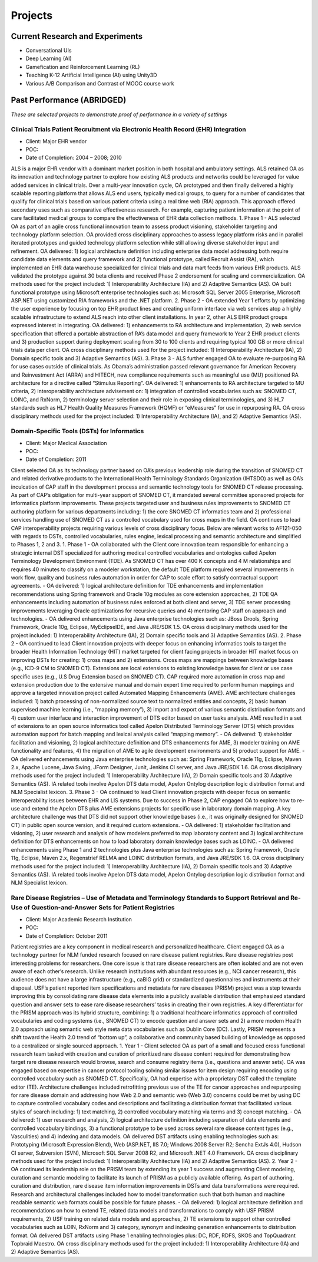 .. _projects:

Projects
========

Current Research and Experiments
--------------------------------

- Conversational UIs
- Deep Learning (AI)
- Gamefication and Reinforcement Learning (RL)
- Teaching K-12 Artificial Intelligence (AI) using Unity3D
- Various A/B Comparison and Contrast of MOOC course work

Past Performance (ABRIDGED)
---------------------------
*These are selected projects to demonstrate proof of performance in a variety of settings*

Clinical Trials Patient Recruitment via Electronic Health Record (EHR) Integration
~~~~~~~~~~~~~~~~~~~~~~~~~~~~~~~~~~~~~~~~~~~~~~~~~~~~~~~~~~~~~~~~~~~~~~~~~~~~~~~~~~
- Client: Major EHR vendor
- POC:  
- Date of Completion:  2004 – 2008; 2010
ALS is a major EHR vendor with a dominant market position in both hospital and ambulatory settings.  ALS retained OA as its innovation and technology partner to explore how existing ALS products and networks could be leveraged for value added services in clinical trials. Over a multi-year innovation cycle, OA prototyped and then finally delivered a highly scalable reporting platform that allows ALS end users, typically medical groups, to query for a number of candidates that qualify for clinical trials based on various patient criteria using a real time web (RIA) approach.  This approach offered secondary uses such as comparative effectiveness research.  For example, capturing patient information at the point of care facilitated medical groups to compare the effectiveness of EHR data collection methods. 
1. Phase 1
- ALS selected OA as part of an agile cross functional innovation team to assess product visioning, stakeholder targeting and technology platform selection. OA provided cross disciplinary approaches to assess legacy platform risks and in parallel iterated prototypes and guided technology platform selection while still allowing diverse stakeholder input and refinement.  OA delivered: 1) logical architecture definition including enterprise data model addressing both require candidate data elements and query framework and 2) functional prototype, called Recruit Assist (RA), which implemented an EHR data warehouse specialized for clinical trials and data mart feeds from various EHR products.  ALS validated the prototype against 30 beta clients and received Phase 2 endorsement for scaling and commercialization.   OA methods used for the project included: 1) Interoperability Architecture (IA) and 2) Adaptive Semantics (AS). OA built functional prototype using Microsoft enterprise technologies such as: Microsoft SQL Server 2005 Enterprise, Microsoft ASP.NET using customized RIA frameworks and the .NET platform.
2. Phase 2
- OA extended Year 1 efforts by optimizing the user experience by focusing on top EHR product lines and creating uniform interface via web services atop a highly scalable infrastructure to extend ALS reach into other client installations.  In year 2, other ALS EHR product groups expressed interest in integrating.  OA delivered: 1) enhancements to RA architecture and implementation, 2) web service specification that offered a portable abstraction of RA’s data model and query framework to Year 2 EHR product clients and 3) production support during deployment scaling from 30 to 100 clients and requiring typical 100 GB or more clinical trials data per client.  OA cross disciplinary methods used for the project included: 1) Interoperability Architecture (IA), 2) Domain specific tools and 3) Adaptive Semantics (AS).
3. Phase 3
- ALS further engaged OA to evaluate re-purposing RA for use cases outside of clinical trials. As Obama’s administration passed relevant governance for American Recovery and Reinvestment Act (ARRA) and HITECH, new compliance requirements such as meaningful use (MU) positioned RA architecture for a directive called “Stimulus Reporting”.  OA delivered: 1) enhancements to RA architecture targeted to MU criteria, 2) interoperability architecture advisement on: 1)  integration of controlled vocabularies such as: SNOMED CT, LOINC, and RxNorm, 2) terminology server selection and their role in exposing clinical terminologies, and 3) HL7 standards such as HL7 Health Quality Measures Framework (HQMF) or “eMeasures” for use in repurposing RA.  OA cross disciplinary methods used for the project included: 1) Interoperability Architecture (IA), and 2) Adaptive Semantics (AS).

Domain-Specific Tools (DSTs) for Informatics
~~~~~~~~~~~~~~~~~~~~~~~~~~~~~~~~~~~~~~~~~~~~
- Client: Major Medical Association
- POC:  
- Date of Completion:  2011
Client selected OA as its technology partner based on OA’s previous leadership role during the transition of SNOMED CT and related derivative products to the International Health Terminology Standards Organization (IHTSDO) as well as OA’s inculcation of CAP staff in the development process and semantic technology tools for SNOMED CT release processing.  As part of CAP’s obligation for multi-year support of SNOMED CT, it mandated several committee sponsored projects for informatics platform improvements.  These projects targeted user and business rules improvements to SNOMED CT authoring platform for various departments including: 1) the core SNOMED CT informatics team and 2) professional services handling use of SNOMED CT as a controlled vocabulary used for cross maps in the field.  OA continues to lead CAP interoperability projects requiring various levels of cross disciplinary focus.  Below are relevant works to AF121-050 with regards to DSTs, controlled vocabularies, rules engine, lexical processing and semantic architecture and simplified to Phases 1, 2 and 3.
1. Phase 1
- OA collaborated with the Client core innovation team responsible for enhancing a strategic internal DST specialized for authoring medical controlled vocabularies and ontologies called Apelon Terminology Development Environment (TDE).  As SNOMED CT has over 400 K concepts and 4 M relationships and requires 40 minutes to classify on a modeler workstation, the default TDE platform required several improvements in work flow, quality and business rules automation in order for CAP to scale effort to satisfy contractual support agreements. 
- OA delivered: 1) logical architecture definition for TDE enhancements and implementation recommendations using Spring framework and Oracle 10g modules as core extension approaches, 2) TDE QA enhancements including automation of business rules enforced at both client and server, 3) TDE server processing improvements leveraging Oracle optimizations for recursive queries and 4) mentoring CAP staff on approach and technologies.
- OA delivered enhancements using Java enterprise technologies such as:  JBoss Drools, Spring Framework, Oracle 10g, Eclipse, MyEclipseIDE, and Java JRE/SDK 1.5.  OA cross disciplinary methods used for the project included: 1) Interoperability Architecture (IA), 2) Domain specific tools and 3) Adaptive Semantics (AS).
2. Phase 2
- OA continued to lead Client innovation projects with deeper focus on enhancing informatics tools to target the broader Health Information Technology (HIT) market targeted for client facing projects in broader HIT market focus on improving DSTs for creating: 1) cross maps and 2) extensions.  Cross maps are mappings between knowledge bases (e.g., ICD-9 CM to SNOMED CT).  Extensions are local extensions to existing knowledge bases for client or use case specific uses (e.g., U.S Drug Extension based on SNOMED CT).  CAP required more automation in cross map and extension production due to the extensive manual and domain expert time required to perform human mappings and approve a targeted innovation project called Automated Mapping Enhancements (AME).  AME architecture challenges included: 1) batch processing of non-normalized source text to normalized entities and concepts, 2) basic human supervised machine learning  (i.e., “mapping memory”), 3) import and export of various semantic distribution formats and 4) custom user interface and interaction improvement of DTS editor based on user tasks analysis.  AME resulted in a set of extensions to an open source informatics tool called Apelon Distributed Terminology Server (DTS) which provides automation support for batch mapping and lexical analysis called “mapping memory”. 
- OA delivered: 1) stakeholder facilitation and visioning,  2) logical architecture definition and DTS enhancements for AME, 3) modeler training on AME functionality and features, 4) the migration of AME to agile development environments and 5) product support for AME.  
- OA delivered enhancements using Java enterprise technologies such as:  Spring Framework, Oracle 11g, Eclipse, Maven 2.x, Apache Lucene, Java Swing, JForm Designer, Junit, Jenkins CI server, and Java JRE/SDK 1.6.  OA cross disciplinary methods used for the project included: 1) Interoperability Architecture (IA), 2) Domain specific tools and 3) Adaptive Semantics (AS).  IA related tools involve Apelon DTS data model, Apelon Ontylog description logic distribution format and NLM Specialist lexicon.
3. Phase 3
- OA continued to lead Client innovation projects with deeper focus on semantic interoperability issues between EHR and LIS systems.  Due to success in Phase 2, CAP engaged OA to explore how to re-use and extend the Apelon DTS plus AME extensions projects for specific use in laboratory domain mapping.  A key architecture challenge was that DTS did not support other knowledge bases (i.e., it was originally designed for SNOMED CT) in public open source version, and it required custom extensions. 
- OA delivered: 1) stakeholder facilitation and visioning, 2) user research and analysis of how modelers preferred to map laboratory content and 3) logical architecture definition for DTS enhancements on how to load laboratory domain knowledge bases such as LOINC.
- OA delivered enhancements using Phase 1 and 2 technologies plus Java enterprise technologies such as:  Spring Framework, Oracle 11g, Eclipse, Maven 2.x, Regenstrief RELMA and LOINC distribution formats, and Java JRE/SDK 1.6.  OA cross disciplinary methods used for the project included: 1) Interoperability Architecture (IA), 2) Domain specific tools and 3) Adaptive Semantics (AS).  IA related tools involve Apelon DTS data model, Apelon Ontylog description logic distribution format and NLM Specialist lexicon.

Rare Disease Registries – Use of Metadata and Terminology Standards to Support Retrieval and Re-Use of Question-and-Answer Sets for Patient Registries
~~~~~~~~~~~~~~~~~~~~~~~~~~~~~~~~~~~~~~~~~~~~~~~~~~~~~~~~~~~~~~~~~~~~~~~~~~~~~~~~~~~~~~~~~~~~~~~~~~~~~~~~~~~~~~~~~~~~~~~~~~~~~~~~~~~~~~~~~~~~~~~~~~~~~~
- Client: Major Academic Research Institution
- POC:  
- Date of Completion:  October  2011
Patient registries are a key component in medical research and personalized healthcare.  Client engaged OA as a technology partner for NLM funded research focused on rare disease patient registries.  Rare disease registries post interesting problems for researchers.  One core issue is that rare disease researchers are often isolated and are not even aware of each other’s research.  Unlike research institutions with abundant resources (e.g., NCI cancer research), this audience does not have a large infrastructure (e.g., caBIG grid) or standardized questionnaires and instruments at their disposal.  USF’s patient reported item specifications and metadata for rare diseases (PRISM) project was a step towards improving this by consolidating rare disease data elements into a publicly available distribution that emphasized standard question and answer sets to ease rare disease researchers’ tasks in creating their own registries.  A key differentiator for the PRISM approach was its hybrid structure, combining: 1) a traditional healthcare informatics approach of controlled vocabularies and coding systems (i.e., SNOMED CT) to encode question and answer sets and 2) a more modern Health 2.0 approach using semantic web style meta data vocabularies such as Dublin Core (DC).  Lastly, PRISM represents a shift toward the Health 2.0 trend of “bottom up”, a collaborative and community based building of knowledge as opposed to a centralized or single sourced approach.
1. Year 1 
- Client selected OA as part of a small and focused cross functional research team tasked with creation and curation of prioritized rare disease content required for demonstrating how target rare disease research would browse, search and consume registry items (i.e., questions and answer sets).  OA was engaged based on expertise in cancer protocol tooling solving similar issues for item design requiring encoding using controlled vocabulary such as SNOMED CT.  Specifically, OA had expertise with a proprietary DST called the template editor (TE).  Architecture challenges included retrofitting previous use of the TE for cancer approaches and repurposing for rare disease domain and addressing how Web 2.0 and semantic web (Web 3.0) concerns could be met by using DC to capture controlled vocabulary codes and descriptions and facilitating a distribution format that facilitated various styles of search including: 1) text matching, 2) controlled vocabulary matching via terms and 3) concept matching.
- OA delivered: 1) user research and analysis, 2) logical architecture definition including separation of data elements and controlled vocabulary bindings, 3) a functional prototype to be used across several rare disease content types (e.g., Vasculities) and 4) indexing and data models.  OA delivered DST artifacts using enabling technologies such as:  Prototyping (Microsoft Expression Blend), Web (ASP.NET, IIS 7.0; Windows 2008 Server R2; Sencha ExtJs 4.0), Hudson CI server, Subversion (SVN), Microsoft SQL Server 2008 R2, and Microsoft .NET 4.0 Framework.  OA cross disciplinary methods used for the project included: 1) Interoperability Architecture (IA) and 2) Adaptive Semantics (AS). 
2. Year 2
- OA continued its leadership role on the PRISM team by extending its year 1 success and augmenting Client modeling, curation and semantic modeling to facilitate its launch of PRISM as a publicly available offering.  As part of authoring, curation and distribution, rare disease item information improvements in DSTs and data transformations were required.  Research and architectural challenges included how to model transformation such that both human and machine readable semantic web formats could be possible for future phases.   
- OA delivered: 1) logical architecture definition and recommendations on how to extend TE, related data models and transformations to comply with USF PRISM requirements, 2) USF training on related data models and approaches, 2) TE extensions to support other controlled vocabularies such as LOIN, RxNorm and 3) category, synonym and indexing generation enhancements to distribution format.  OA delivered DST artifacts using Phase 1 enabling technologies plus:  DC, RDF, RDFS, SKOS and TopQuadrant Topbraid Maestro.  OA cross disciplinary methods used for the project included: 1) Interoperability Architecture (IA) and 2) Adaptive Semantics (AS).